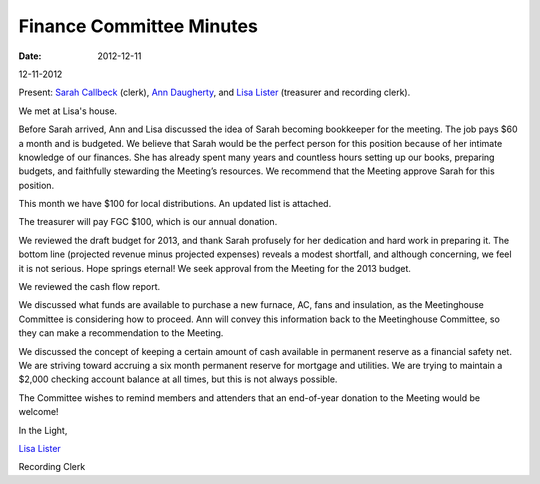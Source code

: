 =========================
Finance Committee Minutes
=========================
:Date: $Date: 2012-12-11 11:24:00 +0000 (Sun, 11 December 2012) $

12-11-2012

Present: `Sarah Callbeck`_ (clerk), `Ann Daugherty`_, and `Lisa Lister`_ 
(treasurer and recording clerk).

We met at Lisa's house.

Before Sarah arrived, Ann and Lisa discussed the idea of Sarah becoming 
bookkeeper for the meeting.  The job pays $60 a month and is budgeted.  
We believe that Sarah would be the perfect person for this position 
because of her intimate knowledge of our finances.  She has already 
spent many years and countless hours setting up our books, preparing 
budgets, and faithfully stewarding the Meeting’s resources.  We 
recommend that the Meeting approve Sarah for this position.

This month we have $100 for local distributions.  An updated list is attached.

The treasurer will pay FGC $100, which is our annual donation.

We reviewed the draft budget for 2013, and thank Sarah profusely for her 
dedication and hard work in preparing it.  The bottom line (projected 
revenue minus projected expenses) reveals a modest shortfall, and although 
concerning, we feel it is not serious.  Hope springs eternal!  We seek 
approval from the Meeting for the 2013 budget.

We reviewed the cash flow report.

We discussed what funds are available to purchase a new furnace, AC, fans 
and insulation, as the Meetinghouse Committee is considering how to proceed.  
Ann will convey this information back to the Meetinghouse Committee, so they 
can make a recommendation to the Meeting.

We discussed the concept of keeping a certain amount of cash available in 
permanent reserve as a financial safety net.  We are striving toward accruing 
a six month permanent reserve for mortgage and utilities.  We are trying to 
maintain a $2,000 checking account balance at all times, but this is not always possible.

The Committee wishes to remind members and attenders that an end-of-year 
donation to the Meeting would be welcome!

In the Light,

`Lisa Lister`_

Recording Clerk

.. _Ann Daugherty: /Friends/AnnDaugherty/
.. _Lisa Lister: /Friends/LisaLister/
.. _Sarah Callbeck: /Friends/SarahCallbeck/

